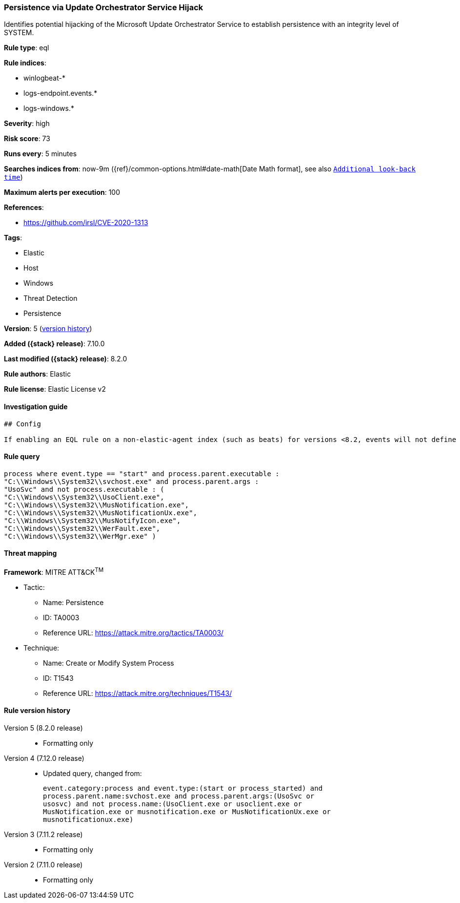 [[persistence-via-update-orchestrator-service-hijack]]
=== Persistence via Update Orchestrator Service Hijack

Identifies potential hijacking of the Microsoft Update Orchestrator Service to establish persistence with an integrity level of SYSTEM.

*Rule type*: eql

*Rule indices*:

* winlogbeat-*
* logs-endpoint.events.*
* logs-windows.*

*Severity*: high

*Risk score*: 73

*Runs every*: 5 minutes

*Searches indices from*: now-9m ({ref}/common-options.html#date-math[Date Math format], see also <<rule-schedule, `Additional look-back time`>>)

*Maximum alerts per execution*: 100

*References*:

* https://github.com/irsl/CVE-2020-1313

*Tags*:

* Elastic
* Host
* Windows
* Threat Detection
* Persistence

*Version*: 5 (<<persistence-via-update-orchestrator-service-hijack-history, version history>>)

*Added ({stack} release)*: 7.10.0

*Last modified ({stack} release)*: 8.2.0

*Rule authors*: Elastic

*Rule license*: Elastic License v2

==== Investigation guide


[source,markdown]
----------------------------------
## Config

If enabling an EQL rule on a non-elastic-agent index (such as beats) for versions <8.2, events will not define `event.ingested` and default fallback for EQL rules was not added until 8.2, so you will need to add a custom pipeline to populate `event.ingested` to @timestamp for this rule to work.

----------------------------------


==== Rule query


[source,js]
----------------------------------
process where event.type == "start" and process.parent.executable :
"C:\\Windows\\System32\\svchost.exe" and process.parent.args :
"UsoSvc" and not process.executable : (
"C:\\Windows\\System32\\UsoClient.exe",
"C:\\Windows\\System32\\MusNotification.exe",
"C:\\Windows\\System32\\MusNotificationUx.exe",
"C:\\Windows\\System32\\MusNotifyIcon.exe",
"C:\\Windows\\System32\\WerFault.exe",
"C:\\Windows\\System32\\WerMgr.exe" )
----------------------------------

==== Threat mapping

*Framework*: MITRE ATT&CK^TM^

* Tactic:
** Name: Persistence
** ID: TA0003
** Reference URL: https://attack.mitre.org/tactics/TA0003/
* Technique:
** Name: Create or Modify System Process
** ID: T1543
** Reference URL: https://attack.mitre.org/techniques/T1543/

[[persistence-via-update-orchestrator-service-hijack-history]]
==== Rule version history

Version 5 (8.2.0 release)::
* Formatting only

Version 4 (7.12.0 release)::
* Updated query, changed from:
+
[source, js]
----------------------------------
event.category:process and event.type:(start or process_started) and
process.parent.name:svchost.exe and process.parent.args:(UsoSvc or
usosvc) and not process.name:(UsoClient.exe or usoclient.exe or
MusNotification.exe or musnotification.exe or MusNotificationUx.exe or
musnotificationux.exe)
----------------------------------

Version 3 (7.11.2 release)::
* Formatting only

Version 2 (7.11.0 release)::
* Formatting only

